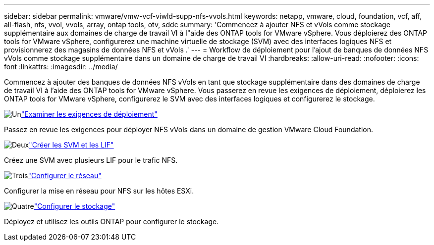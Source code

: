 ---
sidebar: sidebar 
permalink: vmware/vmw-vcf-viwld-supp-nfs-vvols.html 
keywords: netapp, vmware, cloud, foundation, vcf, aff, all-flash, nfs, vvol, vvols, array, ontap tools, otv, sddc 
summary: 'Commencez à ajouter NFS et vVols comme stockage supplémentaire aux domaines de charge de travail VI à l"aide des ONTAP tools for VMware vSphere.  Vous déploierez des ONTAP tools for VMware vSphere, configurerez une machine virtuelle de stockage (SVM) avec des interfaces logiques NFS et provisionnerez des magasins de données NFS et vVols .' 
---
= Workflow de déploiement pour l'ajout de banques de données NFS vVols comme stockage supplémentaire dans un domaine de charge de travail VI
:hardbreaks:
:allow-uri-read: 
:nofooter: 
:icons: font
:linkattrs: 
:imagesdir: ../media/


[role="lead"]
Commencez à ajouter des banques de données NFS vVols en tant que stockage supplémentaire dans des domaines de charge de travail VI à l'aide des ONTAP tools for VMware vSphere.  Vous passerez en revue les exigences de déploiement, déploierez les ONTAP tools for VMware vSphere, configurerez le SVM avec des interfaces logiques et configurerez le stockage.

.image:https://raw.githubusercontent.com/NetAppDocs/common/main/media/number-1.png["Un"]link:vmw-vcf-viwld-supp-nfs-vvols-requirements.html["Examiner les exigences de déploiement"]
[role="quick-margin-para"]
Passez en revue les exigences pour déployer NFS vVols dans un domaine de gestion VMware Cloud Foundation.

.image:https://raw.githubusercontent.com/NetAppDocs/common/main/media/number-2.png["Deux"]link:vmw-vcf-viwld-supp-nfs-vvols-svm-lifs.html["Créer les SVM et les LIF"]
[role="quick-margin-para"]
Créez une SVM avec plusieurs LIF pour le trafic NFS.

.image:https://raw.githubusercontent.com/NetAppDocs/common/main/media/number-3.png["Trois"]link:vmw-vcf-viwld-supp-nfs-vvols-network.html["Configurer le réseau"]
[role="quick-margin-para"]
Configurer la mise en réseau pour NFS sur les hôtes ESXi.

.image:https://raw.githubusercontent.com/NetAppDocs/common/main/media/number-4.png["Quatre"]link:vmw-vcf-viwld-supp-nfs-vvols-storage.html["Configurer le stockage"]
[role="quick-margin-para"]
Déployez et utilisez les outils ONTAP pour configurer le stockage.
